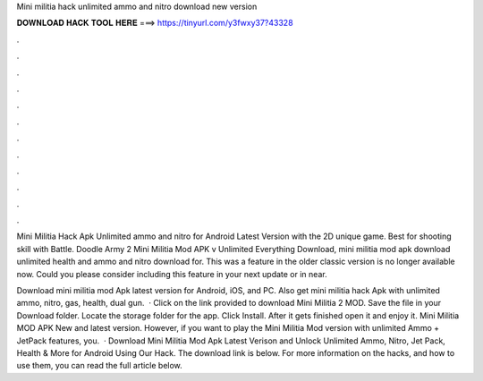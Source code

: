 Mini militia hack unlimited ammo and nitro download new version



𝐃𝐎𝐖𝐍𝐋𝐎𝐀𝐃 𝐇𝐀𝐂𝐊 𝐓𝐎𝐎𝐋 𝐇𝐄𝐑𝐄 ===> https://tinyurl.com/y3fwxy37?43328



.



.



.



.



.



.



.



.



.



.



.



.

Mini Militia Hack Apk Unlimited ammo and nitro for Android Latest Version with the 2D unique game. Best for shooting skill with Battle. Doodle Army 2 Mini Militia Mod APK v Unlimited Everything Download, mini militia mod apk download unlimited health and ammo and nitro download for. This was a feature in the older classic version is no longer available now. Could you please consider including this feature in your next update or in near.

Download mini militia mod Apk latest version for Android, iOS, and PC. Also get mini militia hack Apk with unlimited ammo, nitro, gas, health, dual gun.  · Click on the link provided to download Mini Militia 2 MOD. Save the file in your Download folder. Locate the storage folder for the app. Click Install. After it gets finished open it and enjoy it. Mini Militia MOD APK New and latest version. However, if you want to play the Mini Militia Mod version with unlimited Ammo + JetPack features, you.  · Download Mini Militia Mod Apk Latest Verison and Unlock Unlimited Ammo, Nitro, Jet Pack, Health & More for Android Using Our Hack. The download link is below. For more information on the hacks, and how to use them, you can read the full article below.
